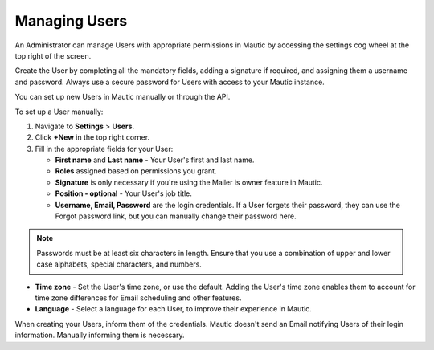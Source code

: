 .. vale off

Managing Users
##############

.. vale on

An Administrator can manage Users with appropriate permissions in Mautic by accessing the settings cog wheel at the top right of the screen.

Create the User by completing all the mandatory fields, adding a signature if required, and assigning them a username and password. Always use a secure password for Users with access to your Mautic instance.

.. image:: images/mautic-users.png
  :alt: Screenshot showing Mautic Users

You can set up new Users in Mautic manually or through the API.

To set up a User manually:

1. Navigate to **Settings** > **Users**.

2. Click **+New** in the top right corner.

3. Fill in the appropriate fields for your User:
   
   * **First name** and **Last name** - Your User's first and last name.

   * **Roles** assigned based on permissions you grant.
  
   * **Signature** is only necessary if you're using the Mailer is owner feature in Mautic. 

   * **Position - optional** - Your User's job title.
  
   * **Username, Email, Password** are the login credentials. If a User forgets their password, they can use the Forgot password link, but you can manually change their password here.
  
.. note:: 

    Passwords must be at least six characters in length. Ensure that you use a combination of upper and lower case alphabets, special characters, and numbers.

* **Time zone** - Set the User's time zone, or use the default. Adding the User's time zone enables them to account for time zone differences for Email scheduling and other features.

* **Language** - Select a language for each User, to improve their experience in Mautic. 

When creating your Users, inform them of the credentials. Mautic doesn't send an Email notifying Users of their login information. Manually informing them is necessary.